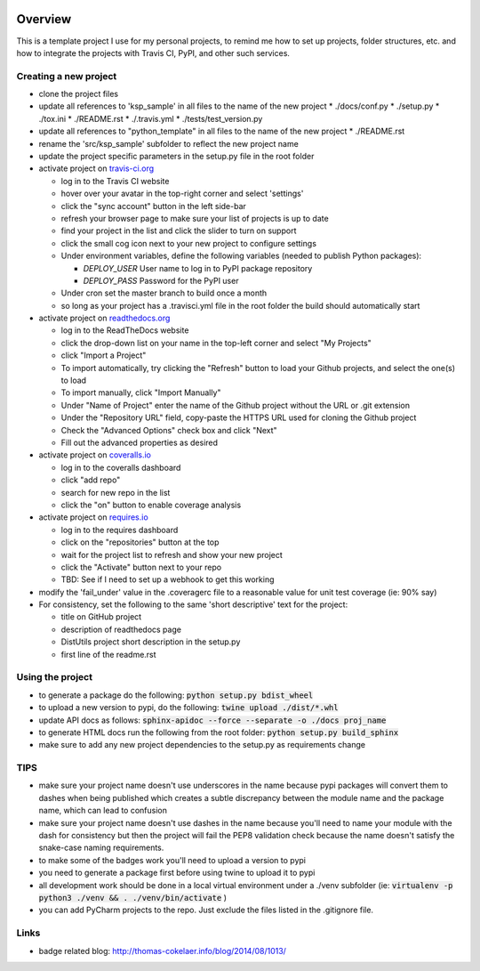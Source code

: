 .. image:: https://travis-ci.org/TheFriendlyCoder/python_template.svg?tag=0.0.5
    :target: https://travis-ci.org/TheFriendlyCoder/python_template
    :alt: Build Automation


.. image:: https://coveralls.io/repos/github/TheFriendlyCoder/python_template/badge.svg?tag=0.0.5
    :target: https://coveralls.io/github/TheFriendlyCoder/python_template?tag=0.0.5
    :alt: Test Coverage


.. image:: https://img.shields.io/pypi/pyversions/ksp_sample.svg
    :target: https://pypi.python.org/pypi/ksp_sample
    :alt: Python Versions


.. image:: https://readthedocs.org/projects/ksp_sample/badge/?version=0.0.5
    :target: http://ksp_sample.readthedocs.io/en/0.0.5
    :alt: Documentation Status


.. image:: https://requires.io/github/TheFriendlyCoder/python_template/requirements.svg?tag=0.0.5
    :target: https://requires.io/github/TheFriendlyCoder/python_template/requirements/?tag=0.0.5
    :alt: Requirements Status


.. image:: https://img.shields.io/pypi/format/ksp_sample.svg
    :target: https://pypi.python.org/pypi/ksp_sample/
    :alt: Package Format


.. image:: https://img.shields.io/pypi/dm/ksp_sample.svg
    :target: https://pypi.python.org/pypi/ksp_sample/
    :alt: Download Count


.. image:: https://img.shields.io/pypi/l/ksp_sample.svg
    :target: https://www.gnu.org/licenses/gpl-3.0-standalone.html
    :alt: GPL License


Overview
========

This is a template project I use for my personal projects, to remind me how
to set up projects, folder structures, etc. and how to integrate the projects
with Travis CI, PyPI, and other such services.

Creating a new project
-----------------------

* clone the project files
* update all references to 'ksp_sample' in all files to the name of the new project
  * ./docs/conf.py
  * ./setup.py
  * ./tox.ini
  * ./README.rst
  * ./.travis.yml
  * ./tests/test_version.py
* update all references to "python_template" in all files to the name of the new project
  * ./README.rst
* rename the 'src/ksp_sample' subfolder to reflect the new project name
* update the project specific parameters in the setup.py file in the root folder
* activate project on `travis-ci.org <https://travis-ci.org/>`_

  * log in to the Travis CI website
  * hover over your avatar in the top-right corner and select 'settings'
  * click the "sync account" button in the left side-bar
  * refresh your browser page to make sure your list of projects is up to date
  * find your project in the list and click the slider to turn on support
  * click the small cog icon next to your new project to configure settings
  * Under environment variables, define the following variables (needed to publish Python packages):

    * *DEPLOY_USER* User name to log in to PyPI package repository
    * *DEPLOY_PASS* Password for the PyPI user

  * Under cron set the master branch to build once a month
  * so long as your project has a .travisci.yml file in the root folder the build should automatically start

* activate project on `readthedocs.org <https://readthedocs.org/>`_

  * log in to the ReadTheDocs website
  * click the drop-down list on your name in the top-left corner and select "My Projects"
  * click "Import a Project"
  * To import automatically, try clicking the "Refresh" button to load your Github projects, and select the one(s) to load
  * To import manually, click "Import Manually"
  * Under "Name of Project" enter the name of the Github project without the URL or .git extension
  * Under the "Repository URL" field, copy-paste the HTTPS URL used for cloning the Github project
  * Check the "Advanced Options" check box and click "Next"
  * Fill out the advanced properties as desired

* activate project on `coveralls.io <https://coveralls.io/>`_

  * log in to the coveralls dashboard
  * click "add repo"
  * search for new repo in the list
  * click the "on" button to enable coverage analysis

* activate project on `requires.io <https://requires.io>`_

  * log in to the requires dashboard
  * click on the "repositories" button at the top
  * wait for the project list to refresh and show your new project
  * click the "Activate" button next to your repo
  * TBD: See if I need to set up a webhook to get this working

* modify the 'fail_under' value in the .coveragerc file to a reasonable value for unit test coverage (ie: 90% say)
* For consistency, set the following to the same 'short descriptive' text for the project:

  * title on GitHub project
  * description of readthedocs page
  * DistUtils project short description in the setup.py
  * first line of the readme.rst

Using the project
-----------------

* to generate a package do the following: :code:`python setup.py bdist_wheel`
* to upload a new version to pypi, do the following: :code:`twine upload ./dist/*.whl`
* update API docs as follows: :code:`sphinx-apidoc --force --separate -o ./docs proj_name`
* to generate HTML docs run the following from the root folder: :code:`python setup.py build_sphinx`
* make sure to add any new project dependencies to the setup.py as requirements change

TIPS
----

* make sure your project name doesn't use underscores in the name because pypi packages will convert them to dashes when being published which creates a subtle discrepancy between the module name and the package name, which can lead to confusion
* make sure your project name doesn't use dashes in the name because you'll need to name your module with the dash for consistency but then the project will fail the PEP8 validation check because the name doesn't satisfy the snake-case naming requirements.
* to make some of the badges work you'll need to upload a version to pypi
* you need to generate a package first before using twine to upload it to pypi
* all development work should be done in a local virtual environment under a ./venv subfolder (ie: :code:`virtualenv -p python3 ./venv && . ./venv/bin/activate` )
* you can add PyCharm projects to the repo. Just exclude the files listed in the .gitignore file.

Links
-----

* badge related blog: http://thomas-cokelaer.info/blog/2014/08/1013/


